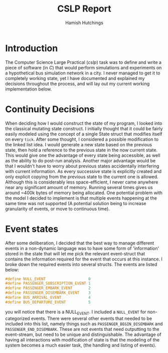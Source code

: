 #+TITLE: CSLP Report
#+AUTHOR: Hamish Hutchings
#+OPTIONS: toc:nil num: nil

* Introduction
The Computer Science Large Practical (/cslp/) task was to define and write a piece of software (in /C/)
that would perform simulations and experiments on a hypothetical bus simulation network in a city.
I never managed to get it to completely working state, yet I have documented and explained my decisions
throughout the process, and will lay out my current working implementation below.

* Continuity Decisions
When deciding how I would construct the state of my program, I looked into the classical mutating state
construct. I initially thought that it could be fairly easily modeled using the concept of a single
State struct that modifies itself on every ~tick~.
After some thought, I considered a possible modification to the linked list idea.
I would generate a new state based on the previous state, then hold a reference to the previous state in
the now current state. This would give one the advantage of every state being accessible, as well as the
ability to do post-run analysis. Another major advantage would be that I wouldn't have to worry about
previous states accidentally interfering with current information. As every successive state is explicitly
created and only explicit copying from the previous state to the current one is allowed.
Although this is considerably less space-efficient,
I never came anywhere near any significant amount of memory. Running several times gives us around ~400k bytes
of memory being allocated.
One potential problem with the model I decided to implement is that multiple events happening at the same time
was not supported (A potential solution being to increase granularity of events, or move to continuous time).

* Event states
After some deliberation, I decided that the best way to manage different events in a non-dynamic language
was to have some form of 'information' stored in the state that will let me pick the relevant event-struct
that contains the information required for the event that occurs at this instance.
I broke down the required events into several structs. The events are listed below:

#+BEGIN_SRC C
#define NULL_EVENT                   0
#define PASSENGER_SUBSCRIPTION_EVENT 1
#define PASSENGER_EMBARK_EVENT       2
#define PASSENGER_DISEMBARK_EVENT    3
#define BUS_ARRIVAL_EVENT            4
#define BUS_DEPARTURE_EVENT          5
#+END_SRC

you will notice that there is a NULL_EVENT. I included a ~NULL_EVENT~ for non-categorized events.
There were several other events that needed to be included into this list, namely things such as
~PASSENGER_BEGIN_DISEMBARK~ and ~PASSENGER_END_DISEMBARK~. These are not events that need outputting to the
event-stream, but need to be unique and distinguishable. The advantage of having all interactions with 
modification of state is that the modeling of the system becomes a much easier task,
(the handling and listing of events).
